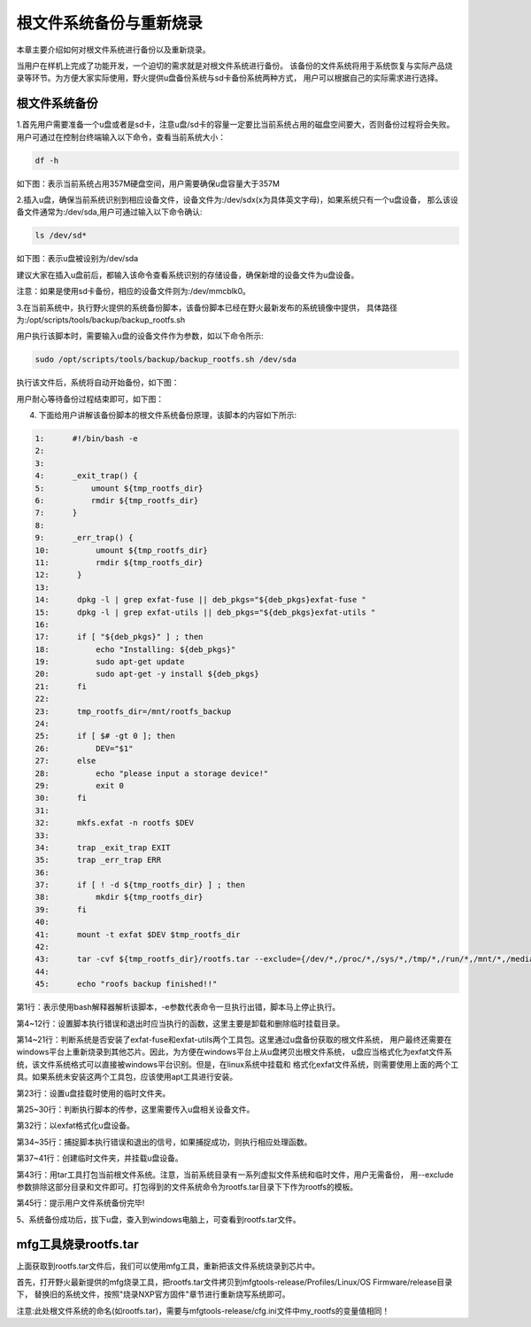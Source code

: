 .. vim: syntax=rst

根文件系统备份与重新烧录
----------

本章主要介绍如何对根文件系统进行备份以及重新烧录。

当用户在样机上完成了功能开发，一个迫切的需求就是对根文件系统进行备份。
该备份的文件系统将用于系统恢复与实际产品烧录等环节。为方便大家实际使用，野火提供u盘备份系统与sd卡备份系统两种方式，
用户可以根据自己的实际需求进行选择。

根文件系统备份
===============

1.首先用户需要准备一个u盘或者是sd卡，注意u盘/sd卡的容量一定要比当前系统占用的磁盘空间要大，否则备份过程将会失败。
用户可通过在控制台终端输入以下命令，查看当前系统大小：

.. code:: bash

    df -h

如下图：表示当前系统占用357M硬盘空间，用户需要确保u盘容量大于357M

.. image:: media/check_system_vol.png
   :align: center
   :alt: 未找到图片00|


2.插入u盘，确保当前系统识别到相应设备文件，设备文件为:/dev/sdx(x为具体英文字母)，如果系统只有一个u盘设备，
那么该设备文件通常为:/dev/sda,用户可通过输入以下命令确认:

.. code:: bash

    ls /dev/sd*

如下图：表示u盘被设别为/dev/sda

.. image:: media/check_sd_card.png
   :align: center
   :alt: 未找到图片00|


建议大家在插入u盘前后，都输入该命令查看系统识别的存储设备，确保新增的设备文件为u盘设备。

注意：如果是使用sd卡备份，相应的设备文件则为:/dev/mmcblk0。

3.在当前系统中，执行野火提供的系统备份脚本，该备份脚本已经在野火最新发布的系统镜像中提供，
具体路径为:/opt/scripts/tools/backup/backup_rootfs.sh

用户执行该脚本时，需要输入u盘的设备文件作为参数，如以下命令所示:

.. code:: bash

   sudo /opt/scripts/tools/backup/backup_rootfs.sh /dev/sda

执行该文件后，系统将自动开始备份，如下图：

.. image:: media/backup_begin.png
   :align: center
   :alt: 未找到图片00|

用户耐心等待备份过程结束即可，如下图：

.. image:: media/backup_end.png
   :align: center
   :alt: 未找到图片00|


4. 下面给用户讲解该备份脚本的根文件系统备份原理，该脚本的内容如下所示:

.. code:: bash

    1:      #!/bin/bash -e
    2:  
    3:      
    4:      _exit_trap() {
    5:          umount ${tmp_rootfs_dir}
    6:          rmdir ${tmp_rootfs_dir}
    7:      }
    8:  
    9:      _err_trap() {
    10:          umount ${tmp_rootfs_dir}
    11:          rmdir ${tmp_rootfs_dir}
    12:      }
    13:  
    14:      dpkg -l | grep exfat-fuse || deb_pkgs="${deb_pkgs}exfat-fuse "
    15:      dpkg -l | grep exfat-utils || deb_pkgs="${deb_pkgs}exfat-utils "
    16:  
    17:      if [ "${deb_pkgs}" ] ; then
    18:          echo "Installing: ${deb_pkgs}"
    19:          sudo apt-get update
    20:          sudo apt-get -y install ${deb_pkgs}
    21:      fi
    22:  
    23:      tmp_rootfs_dir=/mnt/rootfs_backup
    24:  
    25:      if [ $# -gt 0 ]; then
    26:          DEV="$1"
    27:      else
    28:          echo "please input a storage device!"
    29:          exit 0
    30:      fi
    31:  
    32:      mkfs.exfat -n rootfs $DEV
    33:  
    34:      trap _exit_trap EXIT
    35:      trap _err_trap ERR
    36:  
    37:      if [ ! -d ${tmp_rootfs_dir} ] ; then
    38:          mkdir ${tmp_rootfs_dir}
    39:      fi
    40:  
    41:      mount -t exfat $DEV $tmp_rootfs_dir
    42:  
    43:      tar -cvf ${tmp_rootfs_dir}/rootfs.tar --exclude={/dev/*,/proc/*,/sys/*,/tmp/*,/run/*,/mnt/*,/media/*,/lost+found,/boot} /*
    44:  
    45:      echo "roofs backup finished!!"

第1行：表示使用bash解释器解析该脚本，-e参数代表命令一旦执行出错，脚本马上停止执行。

第4~12行：设置脚本执行错误和退出时应当执行的函数，这里主要是卸载和删除临时挂载目录。

第14~21行：判断系统是否安装了exfat-fuse和exfat-utils两个工具包。这里通过u盘备份获取的根文件系统，
用户最终还需要在windows平台上重新烧录到其他芯片。因此，为方便在windows平台上从u盘拷贝出根文件系统，
u盘应当格式化为exfat文件系统，该文件系统格式可以直接被windows平台识别。但是，在linux系统中挂载和
格式化exfat文件系统，则需要使用上面的两个工具。如果系统未安装这两个工具包，应该使用apt工具进行安装。

第23行：设置u盘挂载时使用的临时文件夹。

第25~30行：判断执行脚本的传参，这里需要传入u盘相关设备文件。

第32行：以exfat格式化u盘设备。

第34~35行：捕捉脚本执行错误和退出的信号，如果捕捉成功，则执行相应处理函数。

第37~41行：创建临时文件夹，并挂载u盘设备。

第43行：用tar工具打包当前根文件系统。注意，当前系统目录有一系列虚拟文件系统和临时文件，用户无需备份，
用--exclude参数排除这部分目录和文件即可。打包得到的文件系统命令为rootfs.tar目录下下作为rootfs的模板。

第45行：提示用户文件系统备份完毕!

5、系统备份成功后，拔下u盘，查入到windows电脑上，可查看到rootfs.tar文件。

mfg工具烧录rootfs.tar
=====================

上面获取到rootfs.tar文件后，我们可以使用mfg工具，重新把该文件系统烧录到芯片中。

首先，打开野火最新提供的mfg烧录工具，把rootfs.tar文件拷贝到mfgtools-release/Profiles/Linux/OS Firmware/release目录下，
替换旧的系统文件，按照"烧录NXP官方固件"章节进行重新烧写系统即可。

注意:此处根文件系统的命名(如rootfs.tar)，需要与mfgtools-release/cfg.ini文件中my_rootfs的变量值相同！
